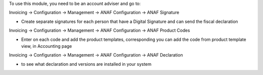 To use this module, you need to be an account adviser and go to:

Invoicing -> Configuration -> Management -> ANAF Configuration -> ANAF Signature

* Create separate signatures for each person that have a Digital Signature and can send the fiscal declaration

Invoicing -> Configuration -> Management -> ANAF Configuration -> ANAF Product Codes

* Enter on each code and add the product templates, corresponding you can add the code from product template view, in Accounting page

Invoicing -> Configuration -> Management -> ANAF Configuration -> ANAF Declaration

* to see what declaration and versions are installed in your system
